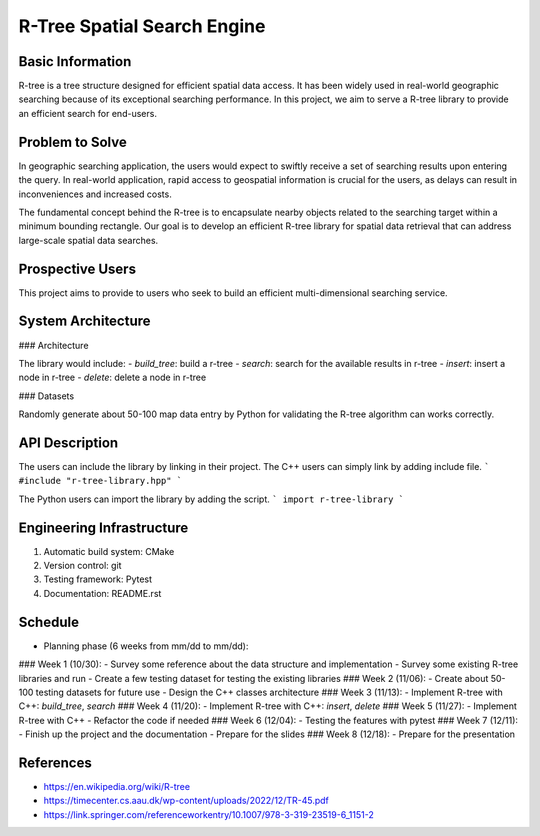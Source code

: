 =================
R-Tree Spatial Search Engine
=================


..   You are encouraged to use this plain-text `reStructuredText
..   <https://docutils.sourceforge.io/rst.html>`__ format.  :download:`Download
..   this file. <project_template.rst>`

.. Please do give your project a name that clearly states the subject and is short
.. enough for people to remember.

.. Additional documents or files may be used.  They should be added in the
.. repository.

Basic Information
=================

.. Create a GitHub repository to host your project and add the URL here.  The
.. GitHub repository has an 'About' field, in which you are encouraged to write a
.. simple statement (preferably one sentence) to introduce the project.

R-tree is a tree structure designed for efficient spatial data access. It has 
been widely used in real-world geographic searching because of its exceptional 
searching performance. In this project, we aim to serve a R-tree library to 
provide an efficient search for end-users. 


Problem to Solve
================

.. Describe the problem or the set of problems you want to solve.  Include
.. necessary background information without making it lengthy.

.. Some points may help you organize the problem description:

.. 1. The field or industry of the problem.
.. 2. The physics and/or the mathematics behind the problem.
.. 3. The algorithm or numerical method that should be applied for solving the
..    problem.

In geographic searching application, the users would expect to swiftly receive 
a set of searching results upon entering the query. In real-world application, 
rapid access to geospatial information is crucial for the users, as delays can 
result in inconveniences and increased costs.  

The fundamental concept behind the R-tree is to encapsulate nearby objects 
related to the searching target within a minimum bounding rectangle. Our goal 
is to develop an efficient R-tree library for spatial data retrieval that can 
address large-scale spatial data searches. 


Prospective Users
=================

.. Describe the users of your software and how they will use it.  It is OK to
.. combine this section with the previous one (`Problem to solve`_).

This project aims to provide to users who seek to build an efficient 
multi-dimensional searching service.


System Architecture
===================

.. Analyze how your system takes input, produces results, provide interface, and
.. performs any other operations.  Describe the system's work flow.  You may
.. consider to use a flow chart but it is not required.  Specify the constraints
.. assumed in your system.  Describe the modularization of the system.
### Architecture 

The library would include:
- `build_tree`: build a r-tree
- `search`: search for the available results in r-tree
- `insert`: insert a node in r-tree
- `delete`: delete a node in r-tree

### Datasets

Randomly generate about 50-100 map data entry by Python for validating the 
R-tree algorithm can works correctly. 


API Description
===============

.. Show how your system can be programmed.  You are supposed to implement the
.. system using both C++ and Python.  Describe how a user writes a script in the
.. system.

The users can include the library by linking in their project. 
The C++ users can simply link by adding include file.
```
#include "r-tree-library.hpp"
```

The Python users can import the library by adding the script.
```
import r-tree-library
```



Engineering Infrastructure
==========================

.. Describe how you plan to put together the engineering system:

.. 1. Automatic build system and how to build your program
.. 2. Version control (show how you will use it)
.. 3. Testing framework
.. 4. Documentation

.. Some of the above information should be included in the documentation in your
.. software.

.. You may use continuous integration, but it is not required.  If you use it,
.. describe how it works in your code development.

1. Automatic build system: CMake
2. Version control: git
3. Testing framework: Pytest
4. Documentation: README.rst

Schedule
========

.. Itemize the work to do and list them in a timeline.  Estimate the efforts of
.. each item before the project starts.

.. The schedule is expected to be adjusted during the development.  A schedule to
.. accurately predict everything in the development is impossible and unnecessary.
.. But the initial estimate is important, for the baseline becomes concrete when
.. we adjust the plan.

.. To start, you can list the to-do items on a weekly basis and assume the
.. development of the project takes 8 weeks:

* Planning phase (6 weeks from mm/dd to mm/dd):
### Week 1 (10/30): 
- Survey some reference about the data structure and implementation
- Survey some existing R-tree libraries and run
- Create a few testing dataset for testing the existing libraries
### Week 2 (11/06): 
- Create about 50-100 testing datasets for future use
- Design the C++ classes architecture
### Week 3 (11/13): 
- Implement R-tree with C++: `build_tree`, `search`
### Week 4 (11/20): 
- Implement R-tree with C++: `insert`, `delete`
### Week 5 (11/27):
- Implement R-tree with C++
- Refactor the code if needed 
### Week 6 (12/04): 
- Testing the features with pytest
### Week 7 (12/11): 
- Finish up the project and the documentation
- Prepare for the slides
### Week 8 (12/18): 
- Prepare for the presentation

References
==========
.. List the external references for the information provided in the proposal.
- https://en.wikipedia.org/wiki/R-tree
- https://timecenter.cs.aau.dk/wp-content/uploads/2022/12/TR-45.pdf
- https://link.springer.com/referenceworkentry/10.1007/978-3-319-23519-6_1151-2

